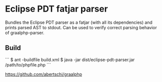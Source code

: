 * Eclipse PDT fatjar parser

Bundles the Eclipse PDT parser as a fatjar (with all its dependencies) and prints parsed AST to stdout.
Can be used to verify correct parsing behavior of graalphp-parser.

** Build
```
$ ant -buildfile build.xml
$ java -jar dist/eclipse-pdt-parser.jar /path/to/phpfile.php
```

https://github.com/abertschi/graalphp
